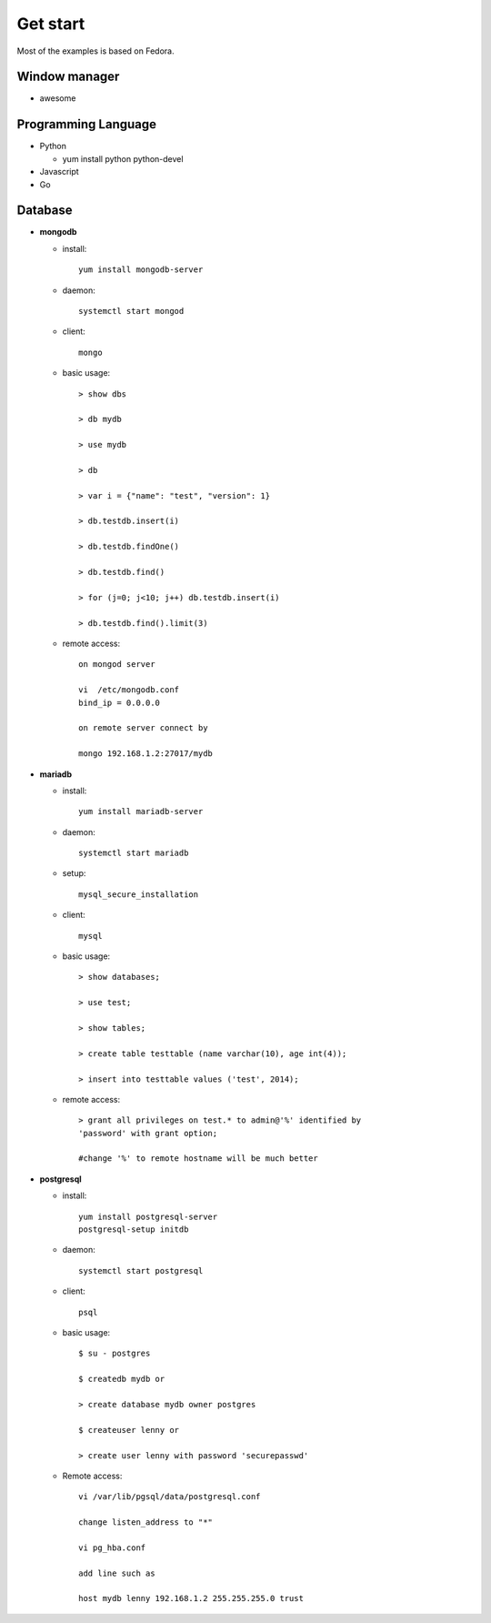 #########
Get start
#########
Most of the examples is based on Fedora.

Window manager
==============

- awesome

Programming Language
====================

- Python

  * yum install python python-devel

- Javascript

- Go


Database
========

- **mongodb**

  * install::

      yum install mongodb-server

  * daemon::

      systemctl start mongod

  * client::

      mongo

  * basic usage::

      > show dbs

      > db mydb

      > use mydb

      > db

      > var i = {"name": "test", "version": 1}

      > db.testdb.insert(i)

      > db.testdb.findOne()

      > db.testdb.find()

      > for (j=0; j<10; j++) db.testdb.insert(i)

      > db.testdb.find().limit(3)

  * remote access::
      
      on mongod server

      vi  /etc/mongodb.conf
      bind_ip = 0.0.0.0

      on remote server connect by

      mongo 192.168.1.2:27017/mydb

- **mariadb**

  * install::

      yum install mariadb-server

  * daemon::

      systemctl start mariadb

  * setup::

      mysql_secure_installation

  * client::

      mysql

  * basic usage::

      > show databases;

      > use test;

      > show tables;

      > create table testtable (name varchar(10), age int(4));

      > insert into testtable values ('test', 2014);

  * remote access::

      > grant all privileges on test.* to admin@'%' identified by
      'password' with grant option;

      #change '%' to remote hostname will be much better

- **postgresql**

  * install::

      yum install postgresql-server
      postgresql-setup initdb

  * daemon::

      systemctl start postgresql

  * client::

      psql

  * basic usage::

      $ su - postgres

      $ createdb mydb or

      > create database mydb owner postgres

      $ createuser lenny or 

      > create user lenny with password 'securepasswd'

  * Remote access::

      vi /var/lib/pgsql/data/postgresql.conf

      change listen_address to "*"

      vi pg_hba.conf

      add line such as

      host mydb lenny 192.168.1.2 255.255.255.0 trust

